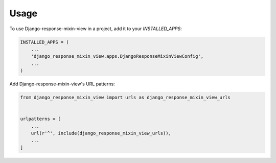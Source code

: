 =====
Usage
=====

To use Django-response-mixin-view in a project, add it to your `INSTALLED_APPS`:

.. code-block:: python

    INSTALLED_APPS = (
        ...
        'django_response_mixin_view.apps.DjangoResponseMixinViewConfig',
        ...
    )

Add Django-response-mixin-view's URL patterns:

.. code-block:: python

    from django_response_mixin_view import urls as django_response_mixin_view_urls


    urlpatterns = [
        ...
        url(r'^', include(django_response_mixin_view_urls)),
        ...
    ]

